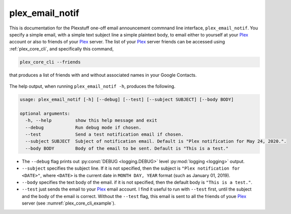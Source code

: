 .. _plex_email_notif_label:

================================================
plex_email_notif
================================================

This is documentation for the Plexstuff one-off email announcement commnand line interface, ``plex_email_notif``. You specify a simple email, with a simple text subject line a simple plaintext body, to email either to yourself at your Plex_ account or also to friends of your Plex_ server. The list of your Plex_ server friends can be accessed using :ref:`plex_core_cli`, and specifically this command,

.. code-block:: console

   plex_core_cli --friends

that produces a list of friends with and without associated names in your Google Contacts.

.. _plex_core_cli_example:

.. figure:: plex-email-cli-figures/plex_core_cli_example.png
   :width: 100%
   :align: center

The help output, when running ``plex_email_notif -h``, produces the following.

.. code-block:: console

   usage: plex_email_notif [-h] [--debug] [--test] [--subject SUBJECT] [--body BODY]

   optional arguments:
     -h, --help         show this help message and exit
     --debug            Run debug mode if chosen.
     --test             Send a test notification email if chosen.
     --subject SUBJECT  Subject of notification email. Default is "Plex notification for May 24, 2020.".
     --body BODY        Body of the email to be sent. Default is "This is a test."

* The ``--debug`` flag prints out :py:const:`DEBUG <logging.DEBUG>` level :py:mod:`logging <logging>` output.

* ``--subject`` specifies the subject line. If it is not specified, then the subject is ``"Plex notification for <DATE>"``, where ``<DATE>`` is the current date in ``MONTH DAY, YEAR`` format (such as January 01, 2019).

* ``--body`` specifies the text body of the email. if it is not specified, then the default body is ``"This is a test."``.

* ``--test`` just sends the email to your Plex_ email account. I find it useful to run with ``--test`` first, until the subject and the body of the email is correct. Without the ``--test`` flag, this email is sent to all the friends of youe Plex_ server (see :numref:`plex_core_cli_example`).

.. _Plex: https://plex.tv
